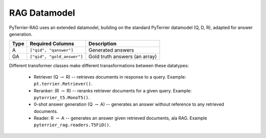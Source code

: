 RAG Datamodel
=============

PyTerrier-RAG uses an extended datamodel, building on the standard PyTerrier datamodel (Q, D, R), adapted for answer generation.

+------+----------------------------+----------------------------------------------+
+ Type | Required Columns           | Description                                  +
+======+============================+==============================================+
|   A  |  ``["qid", "qanswer"]``    | Generated answers                            |
+------+----------------------------+----------------------------------------------+
|  GA  | ``["qid", "gold_answer"]`` | Gold truth answers (an array)                |
+------+----------------------------+----------------------------------------------+

Different transformer classes make different tranasformations between these datatypes:

 - Retriever (Q :math:`\rightarrow` R) -- retrieves documents in response to a query. Example: ``pt.terrier.Retriever()``.
 - Reranker: (R :math:`\rightarrow` R) -- reranks retriever documents for a given query. Example: ``pyterrier_t5.MonoT5()``. 
 - 0-shot answer generation (Q :math:`\rightarrow` A) -- generates an answer without reference to any retrieved documents.  
 - Reader: R :math:`\rightarrow` A -- generates an answer given retrieved documents, ala RAG. Example ``pyterrier_rag.readers.T5FiD()``.

